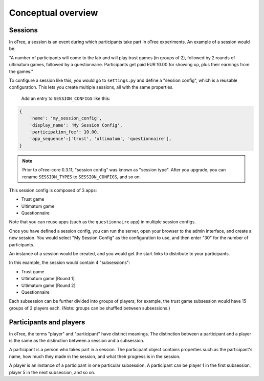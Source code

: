 Conceptual overview
===================

Sessions
--------

In oTree, a session is an event during which participants take part in oTree
experiments. An example of a session would be:

"A number of participants will come to the lab and will play trust games
(in groups of 2), followed by 2 rounds of ultimatum games, followed by a
questionnaire.
Participants get paid EUR 10.00 for showing up, plus their earnings from the
games."

To configure a session like this, you would go to ``settings.py`` and
define a "session config", which is a reusable configuration.
This lets you create multiple sessions, all with the same properties.

 Add an entry to ``SESSION_CONFIGS`` like this:

.. code-block:: python

    {
        'name': 'my_session_config',
        'display_name': 'My Session Config',
        'participation_fee': 10.00,
        'app_sequence':['trust', 'ultimatum', 'questionnaire'],
    }


.. note::

    Prior to oTree-core 0.3.11, "session config" was known as "session type".
    After you upgrade, you can rename ``SESSION_TYPES`` to ``SESSION_CONFIGS``,
    and so on.

This session config is composed of 3 apps:

-  Trust game
-  Ultimatum game
-  Questionnaire

Note that you can reuse apps (such as the ``questionnaire`` app) in multiple
session configs.

Once you have defined a session config, you can run the server,
open your browser to the admin interface, and create a new session.
You would select "My Session Config" as the configuration to use,
and then enter "30" for the number of participants.

An instance of a session would be created, and you would get the start links to
distribute to your participants.

In this example, the session would contain 4 "subsessions":

-  Trust game
-  Ultimatum game [Round 1]
-  Ultimatum game [Round 2]
-  Questionnaire

Each subsession can be further divided into groups of players;
for example, the trust game subsession would have 15 groups of 2 players each.
(Note: groups can be shuffled between subsessions.)

Participants and players
------------------------

In oTree, the terms "player" and "participant" have distinct meanings.
The distinction between a participant and a player is the same as the
distinction between a session and a subsession.

A participant is a person who takes part in a session. The participant
object contains properties such as the participant's name, how much
they made in the session, and what their progress is in the session.

A player is an instance of a participant in one particular subsession. A
participant can be player 1 in the first subsession, player 5 in the
next subsession, and so on.
